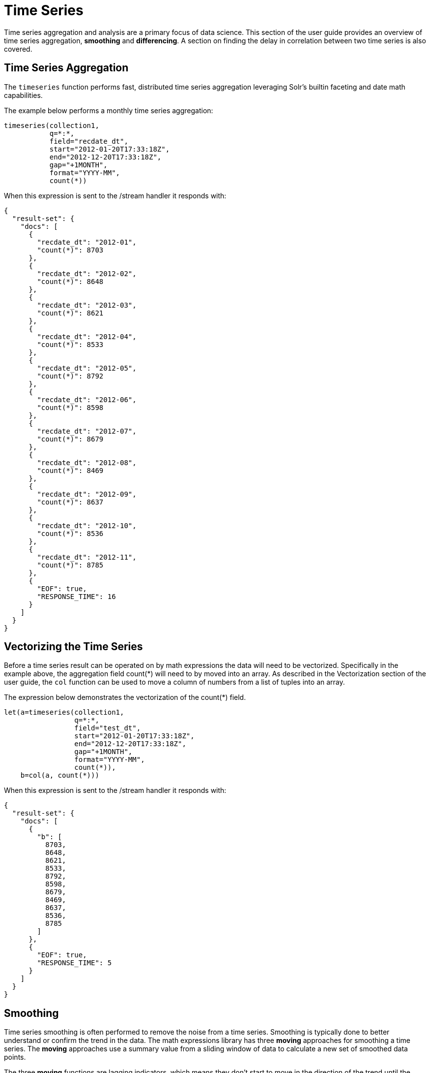= Time Series
// Licensed to the Apache Software Foundation (ASF) under one
// or more contributor license agreements.  See the NOTICE file
// distributed with this work for additional information
// regarding copyright ownership.  The ASF licenses this file
// to you under the Apache License, Version 2.0 (the
// "License"); you may not use this file except in compliance
// with the License.  You may obtain a copy of the License at
//
//   http://www.apache.org/licenses/LICENSE-2.0
//
// Unless required by applicable law or agreed to in writing,
// software distributed under the License is distributed on an
// "AS IS" BASIS, WITHOUT WARRANTIES OR CONDITIONS OF ANY
// KIND, either express or implied.  See the License for the
// specific language governing permissions and limitations
// under the License.

Time series aggregation and analysis are a primary focus of data science.
This section of the user guide provides an overview of time series aggregation,
*smoothing* and *differencing*. A section on
finding the delay in correlation between two time series is also covered.

== Time Series Aggregation

The `timeseries` function performs fast, distributed time
series aggregation leveraging Solr's builtin faceting and date math capabilities.

The example below performs a monthly time series aggregation:

[source,text]
----
timeseries(collection1,
           q=*:*,
           field="recdate_dt",
           start="2012-01-20T17:33:18Z",
           end="2012-12-20T17:33:18Z",
           gap="+1MONTH",
           format="YYYY-MM",
           count(*))
----

When this expression is sent to the /stream handler it responds with:

[source,json]
----
{
  "result-set": {
    "docs": [
      {
        "recdate_dt": "2012-01",
        "count(*)": 8703
      },
      {
        "recdate_dt": "2012-02",
        "count(*)": 8648
      },
      {
        "recdate_dt": "2012-03",
        "count(*)": 8621
      },
      {
        "recdate_dt": "2012-04",
        "count(*)": 8533
      },
      {
        "recdate_dt": "2012-05",
        "count(*)": 8792
      },
      {
        "recdate_dt": "2012-06",
        "count(*)": 8598
      },
      {
        "recdate_dt": "2012-07",
        "count(*)": 8679
      },
      {
        "recdate_dt": "2012-08",
        "count(*)": 8469
      },
      {
        "recdate_dt": "2012-09",
        "count(*)": 8637
      },
      {
        "recdate_dt": "2012-10",
        "count(*)": 8536
      },
      {
        "recdate_dt": "2012-11",
        "count(*)": 8785
      },
      {
        "EOF": true,
        "RESPONSE_TIME": 16
      }
    ]
  }
}
----

== Vectorizing the Time Series

Before a time series result can be operated on by math expressions
 the data will need to be vectorized. Specifically
in the example above, the aggregation field count(*) will need to by moved into an array.
As described in the Vectorization section of the user guide, the `col` function can be used
to move a column of numbers from a list of tuples into an array.

The expression below demonstrates the vectorization of the count(*) field.

[source,text]
----
let(a=timeseries(collection1,
                 q=*:*,
                 field="test_dt",
                 start="2012-01-20T17:33:18Z",
                 end="2012-12-20T17:33:18Z",
                 gap="+1MONTH",
                 format="YYYY-MM",
                 count(*)),
    b=col(a, count(*)))
----

When this expression is sent to the /stream handler it responds with:

[source,json]
----
{
  "result-set": {
    "docs": [
      {
        "b": [
          8703,
          8648,
          8621,
          8533,
          8792,
          8598,
          8679,
          8469,
          8637,
          8536,
          8785
        ]
      },
      {
        "EOF": true,
        "RESPONSE_TIME": 5
      }
    ]
  }
}
----

== Smoothing

Time series smoothing is often performed to remove the noise from a time series.
Smoothing is typically done to better understand or confirm the trend in the data.
The math expressions library has three *moving* approaches
for smoothing a time series. The *moving* approaches use a summary value
from a sliding window of data to calculate a new set of smoothed data points.

The three *moving* functions are lagging indicators, which means
they don't start to move in the direction of the trend until the trend effects
the summary value of the sliding window. Because of this lagging quality *moving* smoothing
functions are often used to confirm the direction of the trend. The longer the sliding
window the longer the lag.

=== Moving Average

The `movingAvg` function computes a simple moving average over a sliding of the data.
The example below generates a time series, vectorizes the count(*) field and computes the
moving average with a window size of 3.

Notice that the result of the moving average is smaller
then the original data set. This is because results are generated only when a full window of data
is available for computing the average. With a window size of three the moving average will
begin generating results at the 3rd value. The prior values are not included in the result.

This is true for the *moving* functions.

[source,text]
----
let(a=timeseries(collection1, q=*:*,
                 field="test_dt",
                 start="2012-01-20T17:33:18Z",
                 end="2012-12-20T17:33:18Z",
                 gap="+1MONTH",
                 format="YYYY-MM",
                 count(*)),
    b=col(a, count(*)),
    c=movingAvg(b, 3))
----

When this expression is sent to the /stream handler it responds with:

[source,json]
----
{
  "result-set": {
    "docs": [
      {
        "c": [
          8657.333333333334,
          8600.666666666666,
          8648.666666666666,
          8641,
          8689.666666666666,
          8582,
          8595,
          8547.333333333334,
          8652.666666666666
        ]
      },
      {
        "EOF": true,
        "RESPONSE_TIME": 7
      }
    ]
  }
}
----

=== Exponential Moving Average

The `expMovingAvg` function uses different formula for computing the moving average that
responds faster to changes in the underlying data. This means that is less of a lagging indicator
then the simple moving average.

Below is an example that computes an exponential moving average:

[source,text]
----
let(a=timeseries(collection1, q=*:*,
                 field="test_dt",
                 start="2012-01-20T17:33:18Z",
                 end="2012-12-20T17:33:18Z",
                 gap="+1MONTH",
                 format="YYYY-MM",
                 count(*)),
    b=col(a, count(*)),
    c=expMovingAvg(b, 3))
----

When this expression is sent to the /stream handler it responds with:

[source,json]
----
{
  "result-set": {
    "docs": [
      {
        "c": [
          8657.333333333334,
          8595.166666666668,
          8693.583333333334,
          8645.791666666668,
          8662.395833333334,
          8565.697916666668,
          8601.348958333334,
          8568.674479166668,
          8676.837239583334
        ]
      },
      {
        "EOF": true,
        "RESPONSE_TIME": 5
      }
    ]
  }
}
----

=== Moving Median

The `movingMedian` function using the median of sliding window rather then an average. In many cases
this will be more *robust* to outliers then the maving average approaches.

Below is an example computing the moving median:

[source,text]
----
let(a=timeseries(collection1, q=*:*,
                 field="test_dt",
                 start="2012-01-20T17:33:18Z",
                 end="2012-12-20T17:33:18Z",
                 gap="+1MONTH",
                 format="YYYY-MM",
                 count(*)),
    b=col(a, count(*)),
    c=movingMedian(b, 3))
----

When this expression is sent to the /stream handler it responds with:

[source,json]
----
{
  "result-set": {
    "docs": [
      {
        "c": [
          8648,
          8621,
          8621,
          8598,
          8679,
          8598,
          8637,
          8536,
          8637
        ]
      },
      {
        "EOF": true,
        "RESPONSE_TIME": 7
      }
    ]
  }
}
----

== Differencing

Differencing is often used to remove the
trend or seasonality from a time series. This is known as making a time series
stationary.

=== First Difference

The actual technique of differencing is to use the difference in values rather then the
original values. The first difference takes difference between a value and the value
that came directly before it. The first difference is often used to remove the trend
from a time series.

In the example below, the `diff` function computes the first difference of a time series.
Notice that the result sets length is one value smaller then original result set. This is because
the `diff` function only returns a result for values where the prior value has been subtracted.

[source,text]
----
let(a=timeseries(collection1, q=*:*,
                 field="test_dt",
                 start="2012-01-20T17:33:18Z",
                 end="2012-12-20T17:33:18Z",
                 gap="+1MONTH",
                 format="YYYY-MM",
                 count(*)),
    b=col(a, count(*)),
    c=diff(b))
----

When this expression is sent to the /stream handler it responds with:

[source,json]
----
{
  "result-set": {
    "docs": [
      {
        "c": [
          -55,
          -27,
          -88,
          259,
          -194,
          81,
          -210,
          168,
          -101,
          249
        ]
      },
      {
        "EOF": true,
        "RESPONSE_TIME": 11
      }
    ]
  }
}
----

=== Lagged Differences

The `diff` function has an optional second parameter to specify a lag in the difference. If a lag is
specified the difference is taken between a value and the value at the specified lag in the past.
Lagged differences are often used to remove seasonality of a time series.


== Finding the Delay